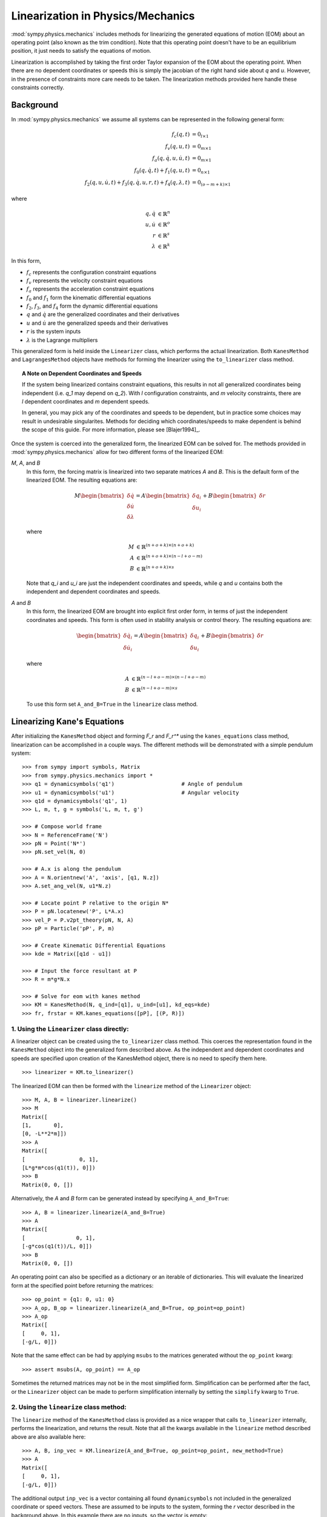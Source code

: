 ==================================
Linearization in Physics/Mechanics
==================================

:mod:`sympy.physics.mechanics` includes methods for linearizing the generated equations of
motion (EOM) about an operating point (also known as the trim condition).
Note that this operating point doesn't have to be an equilibrium position, it
just needs to satisfy the equations of motion.

Linearization is accomplished by taking the first order Taylor expansion of
the EOM about the operating point. When there are no dependent coordinates
or speeds this is simply the jacobian of the right hand side about `q` and `u`.
However, in the presence of constraints more care needs to be taken. The
linearization methods provided here handle these constraints correctly.

Background
==========

In :mod:`sympy.physics.mechanics` we assume all systems can be represented in the following
general form:

.. math::
  f_{c}(q, t) &= 0_{l \times 1}\\
  f_{v}(q, u, t) &= 0_{m \times 1}\\
  f_{a}(q, \dot{q}, u, \dot{u}, t) &= 0_{m \times 1}\\
  f_{0}(q, \dot{q}, t) + f_{1}(q, u, t) &= 0_{n \times 1}\\
  f_{2}(q, u, \dot{u}, t) + f_{3}(q, \dot{q}, u, r, t) +
  f_{4}(q, \lambda, t) &= 0_{(o-m+k) \times 1}

where

.. math::
  q, \dot{q} & \in \mathbb{R}^n\\
  u, \dot{u} & \in \mathbb{R}^o\\
  r & \in \mathbb{R}^s\\
  \lambda & \in \mathbb{R}^k

In this form,

- :math:`f_{c}` represents the configuration constraint equations
- :math:`f_{v}` represents the velocity constraint equations
- :math:`f_{a}` represents the acceleration constraint equations
- :math:`f_{0}` and :math:`f_{1}` form the kinematic differential equations
- :math:`f_{2}`, :math:`f_{3}`, and :math:`f_{4}` form the dynamic differential equations
- :math:`q` and :math:`\dot{q}` are the generalized coordinates and their derivatives
- :math:`u` and :math:`\dot{u}` are the generalized speeds and their derivatives
- :math:`r` is the system inputs
- :math:`\lambda` is the Lagrange multipliers

This generalized form is held inside the ``Linearizer`` class, which
performs the actual linearization. Both ``KanesMethod`` and
``LagrangesMethod`` objects have methods for forming the linearizer using
the ``to_linearizer`` class method.

.. topic:: A Note on Dependent Coordinates and Speeds

  If the system being linearized contains constraint equations, this results in
  not all generalized coordinates being independent (i.e. `q_1` may depend on
  `q_2`). With `l` configuration constraints, and `m` velocity constraints,
  there are `l` dependent coordinates and `m` dependent speeds.

  In general, you may pick any of the coordinates and speeds to be dependent,
  but in practice some choices may result in undesirable singularites. Methods
  for deciding which coordinates/speeds to make dependent is behind the scope of
  this guide. For more information, please see [Blajer1994]_.

Once the system is coerced into the generalized form, the linearized EOM can be
solved for. The methods provided in :mod:`sympy.physics.mechanics` allow for two different
forms of the linearized EOM:

`M`, `A`, and `B`
  In this form, the forcing matrix is linearized into two separate matrices `A`
  and `B`. This is the default form of the linearized EOM. The resulting
  equations are:

  .. math::
    M \begin{bmatrix} \delta \dot{q} \\ \delta \dot{u} \\ \delta \lambda \end{bmatrix} =
    A \begin{bmatrix} \delta q_i \\ \delta u_i \end{bmatrix} + B \begin{bmatrix} \delta r \end{bmatrix}

  where

  .. math::
    M &\in \mathbb{R}^{(n+o+k) \times (n+o+k)}\\
    A &\in \mathbb{R}^{(n+o+k) \times (n-l+o-m)}\\
    B &\in \mathbb{R}^{(n+o+k) \times s}

  Note that `q_i` and `u_i` are just the independent coordinates and speeds,
  while `q` and `u` contains both the independent and dependent coordinates
  and speeds.

`A` and `B`
  In this form, the linearized EOM are brought into explicit first order form,
  in terms of just the independent coordinates and speeds. This form is often
  used in stability analysis or control theory. The resulting equations
  are:

  .. math::
    \begin{bmatrix} \delta \dot{q_i} \\ \delta \dot{u_i} \end{bmatrix} =
    A \begin{bmatrix} \delta q_i \\ \delta u_i \end{bmatrix} + B \begin{bmatrix} \delta r \end{bmatrix}

  where

  .. math::
    A &\in \mathbb{R}^{(n-l+o-m) \times (n-l+o-m)}\\
    B &\in \mathbb{R}^{(n-l+o-m) \times s}

  To use this form set ``A_and_B=True`` in the ``linearize`` class method.

Linearizing Kane's Equations
============================

After initializing the ``KanesMethod`` object and forming `F_r` and `F_r^*`
using the ``kanes_equations`` class method, linearization can be accomplished
in a couple ways. The different methods will be demonstrated with a simple
pendulum system: ::

  >>> from sympy import symbols, Matrix
  >>> from sympy.physics.mechanics import *
  >>> q1 = dynamicsymbols('q1')                     # Angle of pendulum
  >>> u1 = dynamicsymbols('u1')                     # Angular velocity
  >>> q1d = dynamicsymbols('q1', 1)
  >>> L, m, t, g = symbols('L, m, t, g')

  >>> # Compose world frame
  >>> N = ReferenceFrame('N')
  >>> pN = Point('N*')
  >>> pN.set_vel(N, 0)

  >>> # A.x is along the pendulum
  >>> A = N.orientnew('A', 'axis', [q1, N.z])
  >>> A.set_ang_vel(N, u1*N.z)

  >>> # Locate point P relative to the origin N*
  >>> P = pN.locatenew('P', L*A.x)
  >>> vel_P = P.v2pt_theory(pN, N, A)
  >>> pP = Particle('pP', P, m)

  >>> # Create Kinematic Differential Equations
  >>> kde = Matrix([q1d - u1])

  >>> # Input the force resultant at P
  >>> R = m*g*N.x

  >>> # Solve for eom with kanes method
  >>> KM = KanesMethod(N, q_ind=[q1], u_ind=[u1], kd_eqs=kde)
  >>> fr, frstar = KM.kanes_equations([pP], [(P, R)])

1. Using the ``Linearizer`` class directly:
-------------------------------------------

A linearizer object can be created using the ``to_linearizer`` class method.
This coerces the representation found in the ``KanesMethod`` object into the
generalized form described above. As the independent and dependent
coordinates and speeds are specified upon creation of the KanesMethod object,
there is no need to specify them here. ::

  >>> linearizer = KM.to_linearizer()

The linearized EOM can then be formed with the ``linearize`` method of the
``Linearizer`` object: ::

  >>> M, A, B = linearizer.linearize()
  >>> M
  Matrix([
  [1,       0],
  [0, -L**2*m]])
  >>> A
  Matrix([
  [                 0, 1],
  [L*g*m*cos(q1(t)), 0]])
  >>> B
  Matrix(0, 0, [])

Alternatively, the `A` and `B` form can be generated instead by specifying
``A_and_B=True``: ::

  >>> A, B = linearizer.linearize(A_and_B=True)
  >>> A
  Matrix([
  [                0, 1],
  [-g*cos(q1(t))/L, 0]])
  >>> B
  Matrix(0, 0, [])

An operating point can also be specified as a dictionary or an iterable of
dictionaries. This will evaluate the linearized form at the specified
point before returning the matrices: ::

  >>> op_point = {q1: 0, u1: 0}
  >>> A_op, B_op = linearizer.linearize(A_and_B=True, op_point=op_point)
  >>> A_op
  Matrix([
  [     0, 1],
  [-g/L, 0]])

Note that the same effect can be had by applying ``msubs`` to the matrices
generated without the ``op_point`` kwarg: ::

  >>> assert msubs(A, op_point) == A_op

Sometimes the returned matrices may not be in the most simplified form.
Simplification can be performed after the fact, or the ``Linearizer`` object
can be made to perform simplification internally by setting the ``simplify``
kwarg to ``True``.

2. Using the ``linearize`` class method:
----------------------------------------

The ``linearize`` method of the ``KanesMethod`` class is provided as a nice
wrapper that calls ``to_linearizer`` internally, performs the linearization,
and returns the result. Note that all the kwargs available in the
``linearize`` method described above are also available here: ::

  >>> A, B, inp_vec = KM.linearize(A_and_B=True, op_point=op_point, new_method=True)
  >>> A
  Matrix([
  [     0, 1],
  [-g/L, 0]])

The additional output ``inp_vec`` is a vector containing all found
``dynamicsymbols`` not included in the generalized coordinate or speed
vectors. These are assumed to be inputs to the system, forming the `r` vector
described in the background above. In this example there are no inputs, so
the vector is empty: ::

  >>> inp_vec
  Matrix(0, 0, [])

.. topic:: What's with the ``new_method`` kwarg?

  Previous releases of SymPy contained a linearization method for
  ``KanesMethod`` objects. This method is deprecated, and will be removed
  from future releases. Until then, you must set ``new_method=True`` in all
  calls to ``KanesMethod.linearize``. After the old method is removed, this
  kwarg will no longer be needed.

Linearizing Lagrange's Equations
================================

Linearization of Lagrange's equations proceeds much the same as that of
Kane's equations. As before, the process will be demonstrated with a simple
pendulum system: ::

  >>> # Redefine A and P in terms of q1d, not u1
  >>> A = N.orientnew('A', 'axis', [q1, N.z])
  >>> A.set_ang_vel(N, q1d*N.z)
  >>> P = pN.locatenew('P', L*A.x)
  >>> vel_P = P.v2pt_theory(pN, N, A)
  >>> pP = Particle('pP', P, m)

  >>> # Solve for eom with Lagrange's method
  >>> Lag = Lagrangian(N, pP)
  >>> LM = LagrangesMethod(Lag, [q1], forcelist=[(P, R)], frame=N)
  >>> lag_eqs = LM.form_lagranges_equations()

1. Using the ``Linearizer`` class directly:
-------------------------------------------

A ``Linearizer`` object can be formed from a ``LagrangesMethod`` object using
the ``to_linearizer`` class method. The only difference between this process
and that of the ``KanesMethod`` class is that the ``LagrangesMethod`` object
doesn't already have its independent and dependent coordinates and speeds
specified internally. These must be specified in the call to
``to_linearizer``. In this example there are no dependent coordinates and
speeds, but if there were they would be included in the ``q_dep`` and
``qd_dep`` kwargs: ::

  >>> linearizer = LM.to_linearizer(q_ind=[q1], qd_ind=[q1d])

Once in this form, everything is the same as it was before with the
``KanesMethod`` example: ::

  >>> A, B = linearizer.linearize(A_and_B=True, op_point=op_point)
  >>> A
  Matrix([
  [     0, 1],
  [-g/L, 0]])

2. Using the ``linearize`` class method:
----------------------------------------

Similar to ``KanesMethod``, the ``LagrangesMethod`` class also provides a
``linearize`` method as a nice wrapper that calls ``to_linearizer``
internally, performs the linearization, and returns the result. As before, the
only difference is that the independent and dependent coordinates and speeds
must be specified in the call as well: ::

  >>> A, B, inp_vec = LM.linearize(q_ind=[q1], qd_ind=[q1d], A_and_B=True, op_point=op_point)
  >>> A
  Matrix([
  [     0, 1],
  [-g/L, 0]])

Potential Issues
================

While the ``Linearizer`` class *should* be able to linearize all systems,
there are some potential issues that could occur. These are discussed below,
along with some troubleshooting tips for solving them.

1. Symbolic linearization with ``A_and_B=True`` is slow
-------------------------------------------------------
This could be due to a number of things, but the most likely one is that
solving a large linear system symbolically is an expensive operation.
Specifying an operating point will reduce the expression size and speed
this up. If a purely symbolic solution is desired though (for application
of many operating points at a later period, for example) a way to get
around this is to evaluate with ``A_and_B=False``, and then solve
manually after applying the operating point: ::

  >>> M, A, B = linearizer.linearize()
  >>> M_op = msubs(M, op_point)
  >>> A_op = msubs(A, op_point)
  >>> perm_mat = linearizer.perm_mat
  >>> A_lin = perm_mat.T * M_op.LUsolve(A_op)
  >>> A_lin
  Matrix([
  [     0, 1],
  [-g/L, 0]])

The fewer symbols in ``A`` and ``M`` before solving, the faster this
solution will be. Thus, for large expressions, it may be to your benefit
to delay conversion to the `A` and `B` form until most symbols are subbed
in for their numeric values.

2. The linearized form has ``nan``, ``zoo``, or ``oo`` as matrix elements
-------------------------------------------------------------------------
There are two potential causes for this. The first (and the one you
should check first) is that some choices of dependent coordinates
will result in singularities at certain operating points. Coordinate
partitioning in a systemic manner to avoid this is beyond the scope
of this guide; see [Blajer1994]_ for more information.

The other potential cause for this is that the matrices may not have
been in the most reduced form before the operating point was substituted
in. A simple example of this behavior is: ::

  >>> from sympy import sin, tan
  >>> expr = sin(q1)/tan(q1)
  >>> op_point = {q1: 0}
  >>> expr.subs(op_point)
  nan

Note that if this expression was simplified before substitution, the
correct value results: ::

  >>> expr.simplify().subs(op_point)
  1

A good way of avoiding this hasn't been found yet. For expressions of
reasonable size, using ``msubs`` with ``smart=True`` will apply an
algorithm that tries to avoid these conditions. For large expressions
though this is extremely time consuming. ::

  >>> msubs(expr, op_point, smart=True)
  1

Further Examples
================

The pendulum example used above was simple, but didn't include any dependent
coordinates or speeds. For a more thorough example, the same pendulum
was linearized with dependent coordinates using both Kane's and Lagrange's
methods in ``Nonminimal Coordinates Pendulum`` example in ``Tutorials`` page.

